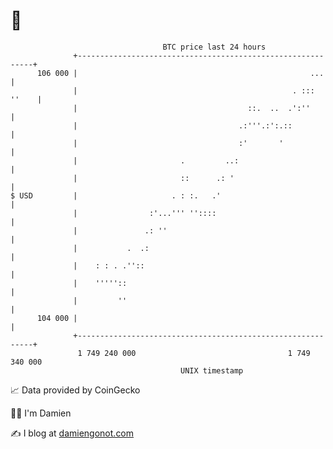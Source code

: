 * 👋

#+begin_example
                                     BTC price last 24 hours                    
                 +------------------------------------------------------------+ 
         106 000 |                                                    ...     | 
                 |                                                . ::: ''    | 
                 |                                      ::.  ..  .':''        | 
                 |                                    .:'''.:':.::            | 
                 |                                    :'       '              | 
                 |                       .         ..:                        | 
                 |                       ::      .: '                         | 
   $ USD         |                     . : :.   .'                            | 
                 |                :'...''' ''::::                             | 
                 |               .: ''                                        | 
                 |           .  .:                                            | 
                 |    : : . .''::                                             | 
                 |    '''''::                                                 | 
                 |         ''                                                 | 
         104 000 |                                                            | 
                 +------------------------------------------------------------+ 
                  1 749 240 000                                  1 749 340 000  
                                         UNIX timestamp                         
#+end_example
📈 Data provided by CoinGecko

🧑‍💻 I'm Damien

✍️ I blog at [[https://www.damiengonot.com][damiengonot.com]]
